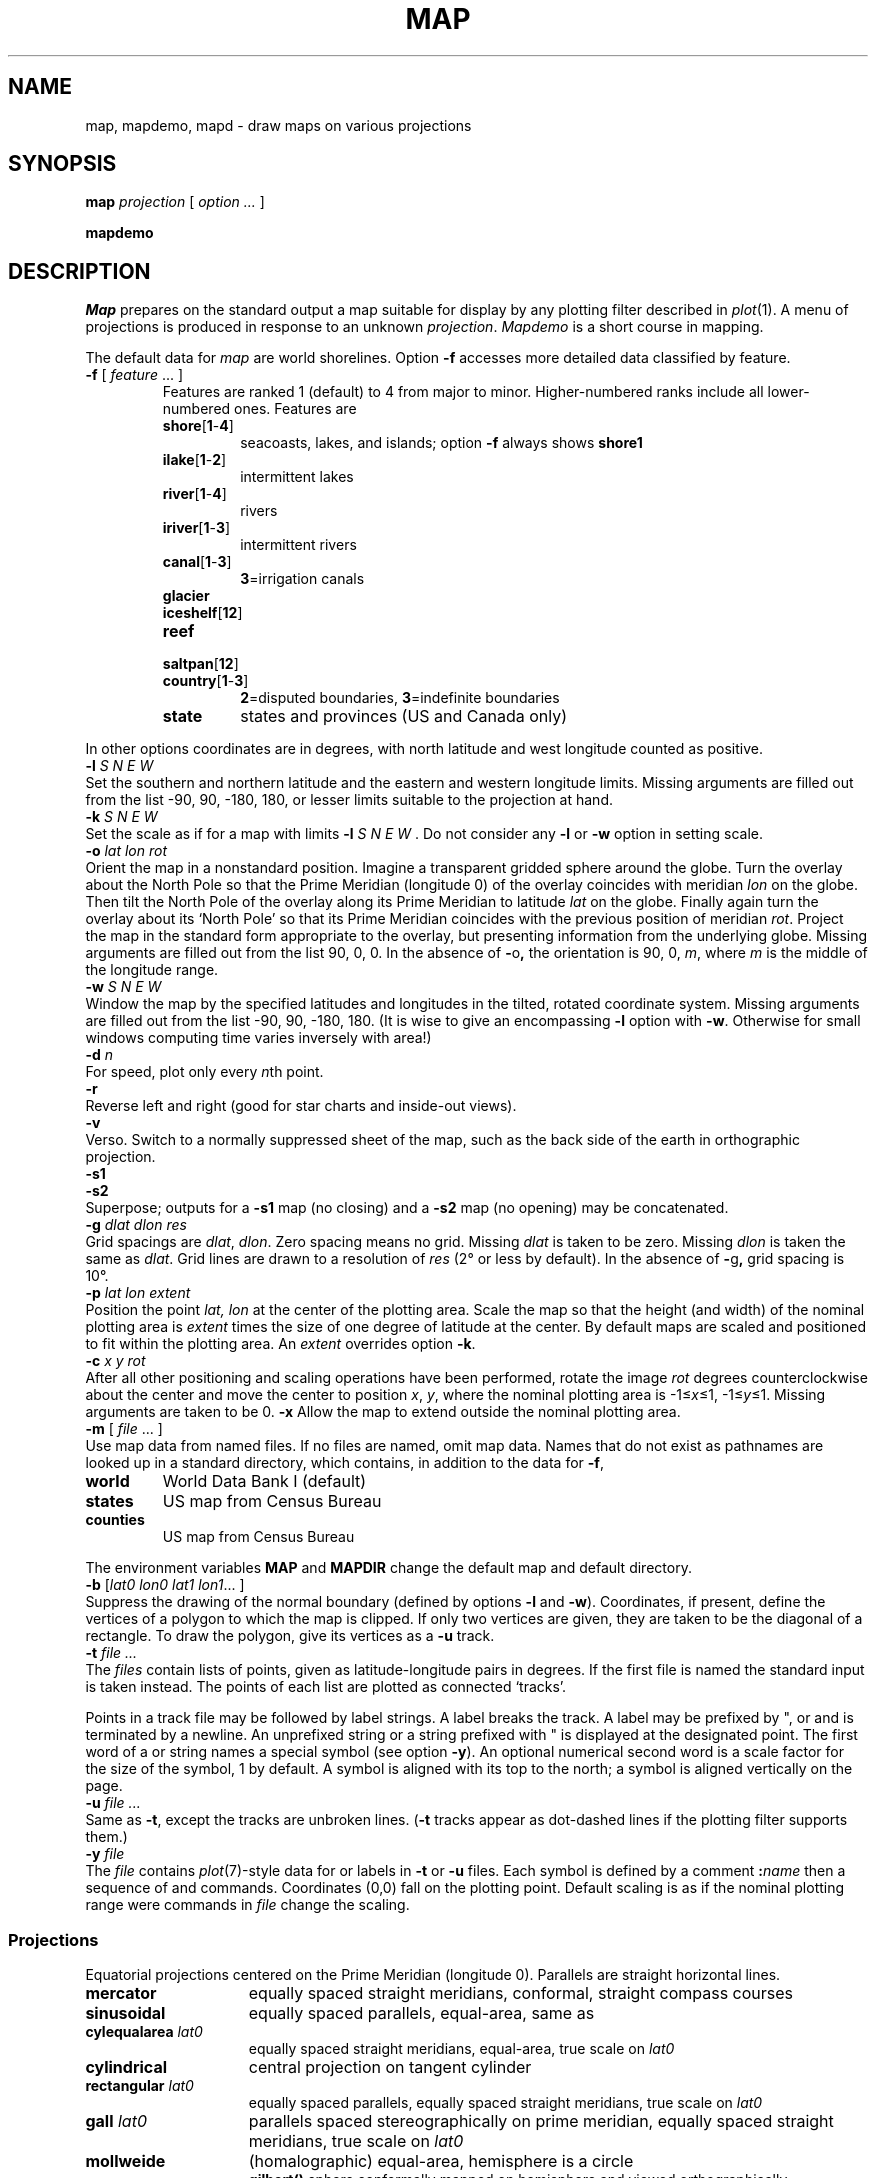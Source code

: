 .TH MAP 1
.SH NAME
map, mapdemo, mapd \- draw maps on various projections
.SH SYNOPSIS
.B map
.I projection
[
.I option ...
]
.PP
.B mapdemo
.PP
.SH DESCRIPTION
.I Map
prepares on the standard output a
map suitable for display by any
plotting filter described in
.IR  plot (1).
A menu of projections is produced in response to an unknown
.IR projection .
.I Mapdemo
is a short course in mapping.
.PP
The default data for
.I map
are world shorelines.
Option
.B -f
accesses more detailed data
classified by feature.
.TP
.BR -f " [ \fIfeature\fR ... ]"
Features are ranked 1 (default) to 4 from major to minor.
Higher-numbered ranks include all lower-numbered ones.
Features are
.RS
.TF country[1-3]
.TP
.BR shore [ 1 - 4 ] 
seacoasts, lakes, and islands; option
.B -f
always shows
.B shore1
.TP
.BR ilake [ 1 - 2 ] 
intermittent lakes
.TP
.BR river [ 1 - 4 ] 
rivers
.TP
.BR iriver [ 1 - 3 ] 
intermittent rivers
.TP
.BR canal [ 1 - 3 ] 
.BR 3 =irrigation
canals
.TP
.BR glacier
.TP
.BR iceshelf [ 12 ] 
.TP
.BR reef
.TP
.BR saltpan [ 12 ] 
.TP
.BR country [ 1 - 3 ] 
.BR 2 =disputed
boundaries,
.BR 3 =indefinite
boundaries
.TP
.BR state
states and provinces (US and Canada only)
.PD
.RE
.PP
In other options
coordinates are in degrees, with north latitude
and west longitude counted as positive.
.TP 0
.BI -l " S N E W"
Set the southern and northern latitude
and the eastern and western longitude limits.
Missing arguments are filled out from the list
\-90, 90, \-180, 180,
or lesser limits suitable to the
projection at hand.
.TP
.BI -k " S N E W
Set the scale as if for a map with limits
.B -l
.I "S N E W"\f1.
Do not consider any
.B -l
or
.B -w
option in setting scale.
.TP
.BI -o " lat lon rot"
Orient the map in a nonstandard position.
Imagine a transparent gridded sphere around the globe.
Turn the overlay about the North Pole
so that the Prime Meridian (longitude 0)
of the overlay coincides with meridian
.I lon
on the globe.
Then tilt the North Pole of the
overlay along its Prime Meridian to latitude
.I lat
on the globe.
Finally again turn the
overlay about its `North Pole' so
that its Prime Meridian coincides with the previous position
of meridian
.IR rot .
Project the map in
the standard form appropriate to the overlay, but presenting
information from the underlying globe.
Missing arguments are filled out from the list
90, 0, 0.
In the absence of
.BR - o ,
the orientation is 90, 0,
.IR m ,
where
.I m
is the middle of the longitude range.
.TP
.BI -w " S N E W"
Window the map by the specified latitudes
and longitudes in the tilted, rotated coordinate system.
Missing arguments are filled out from the list \-90, 90, \-180, 180.
(It is wise to give an encompassing
.B -l
option with
.BR -w .
Otherwise for small windows computing time
varies inversely with area!)
.TP
.BI -d " n"
For speed, plot only every
.IR n th
point.
.TP
.B  -r
Reverse left and right
(good for star charts and inside-out views).
.ns
.TP
.B -v
Verso.
Switch to a normally suppressed sheet of the map, such as the
back side of the earth in orthographic projection.
.TP
.B  -s1
.br
.ns
.TP
.B -s2
Superpose; outputs for a
.B -s1
map (no closing) and a
.B -s2
map (no opening) may be concatenated.
.TP
.BI -g " dlat dlon res"
Grid spacings are
.IR dlat ,
.IR dlon .
Zero spacing means no grid.
Missing
.I dlat
is taken to be zero.
Missing
.I dlon
is taken the same as
.IR dlat .
Grid lines are drawn to a resolution of
.I res
(2° or less by default).
In the absence of
.BR - g ,
grid spacing is 10°.
.TP
.BI -p " lat lon extent"
Position the point
.I lat, lon
at the center of the plotting area.
Scale the map so that the height (and width) of the
nominal plotting area is
.I extent
times the size of one degree of latitude
at the center.
By default maps are scaled and positioned
to fit within the plotting area.
An
.I extent
overrides option
.BR -k .
.TP
.BI -c " x y rot"
After all other positioning and scaling operations
have been performed, rotate the image
.I rot
degrees counterclockwise about the center 
and move the center to position
.IR x ,
.IR y ,
where the nominal plotting area is
.RI \-1≤ x ≤1,
.RI \-1≤ y ≤1.
Missing arguments are taken to be 0.
.BR -x
Allow the map to extend outside the nominal plotting area.
.TP
.BR -m " [ \fIfile\fP ... ]"
Use
map data from named files.
If no files are named, omit map data.
Names that do not exist as pathnames are looked up in
a standard directory, which contains, in addition to the
data for
.BR -f ,
.RS
.LP
.TF counties
.TP
.B world
World Data Bank I (default)
.TP
.B states
US map from Census Bureau
.TP
.B counties
US map from Census Bureau
.PD
.RE
.IP
The environment variables
.B MAP 
and
.B MAPDIR 
change the default
map and default directory.
.TP
.BI -b " \fR[\fPlat0 lon0 lat1 lon1\fR... ]"
Suppress the drawing of the normal boundary
(defined by options
.BR -l 
and
.BR -w ).
Coordinates, if present, define the vertices of a
polygon to which the map is clipped.
If only two vertices are given, they are taken to be the
diagonal of a rectangle.
To draw the polygon, give its vertices as a
.B -u
track.
.TP
.BI -t " file ..."
The
.I files
contain lists of points,
given as latitude-longitude pairs in degrees.
If the first file is named 
.LR - ,
the standard input is taken instead.
The points of each list are plotted as connected `tracks'.
.IP
Points in a track file may be followed by label strings.
A label breaks the track.
A label may be prefixed by
\fL"\fR,
.LR : ,
or 
.L !
and is terminated by a newline.
An unprefixed string or a string prefixed with
.L
"
is displayed at the designated point.
The first word of a
.L :
or
.L !
string names a special symbol (see option
.BR -y ).
An optional numerical second word is a scale factor
for the size of the symbol, 1 by default.
A
.L :
symbol is aligned with its top to the north; a
.L !
symbol is aligned vertically on the page.
.TP
.BI -u " file ..."
Same as
.BR -t ,
except the tracks are
unbroken lines.
.RB ( -t
tracks appear as dot-dashed lines if the plotting filter supports them.)
.TP
.BI -y " file
The
.I file
contains 
.IR plot (7)-style
data for
.L :
or
.L !
labels in
.B -t
or
.B -u
files.
Each symbol is defined by a comment
.BI : name
then a sequence of
.L m
and
.L v
commands.
Coordinates (0,0) fall on the plotting point.
Default scaling is as if the nominal plotting range were
.LR "ra -1 -1 1 1" ;
.L ra
commands in
.I file
change the scaling.
.SS Projections
Equatorial projections centered on the Prime Meridian
(longitude 0).
Parallels are straight horizontal lines.
.PP
.PD 0
.TP 1.5i
.B mercator
equally spaced straight meridians, conformal,
straight compass courses
.TP
.B sinusoidal
equally spaced parallels,
equal-area, same as
.LR "bonne 0" .
.TP
.BI cylequalarea " lat0"
equally spaced straight meridians, equal-area,
true scale on
.I lat0
.TP
.B cylindrical
central projection on tangent cylinder
.TP
.BI rectangular " lat0"
equally spaced parallels, equally spaced straight meridians, true scale on
.I lat0
.TP
.BI gall " lat0"
parallels spaced stereographically on prime meridian, equally spaced straight
meridians, true scale on
.I lat0
.TP
.B mollweide
(homalographic) equal-area, hemisphere is a circle
.br
.B gilbert()
sphere conformally mapped on hemisphere and viewed orthographically
.TP
.B gilbert
globe mapped conformally on hemisphere, viewed orthographically
.PD
.PP
Azimuthal projections centered on the North Pole.
Parallels are concentric circles.
Meridians are equally spaced radial lines.
.PP
.PD 0
.TP 1.5i
.B azequidistant
equally spaced parallels,
true distances from pole
.TP
.B azequalarea
equal-area
.TP
.B gnomonic
central projection on tangent plane,
straight great circles
.TP
.BI perspective " dist"
viewed along earth's axis
.I dist
earth radii from center of earth
.TP
.B orthographic
viewed from infinity
.TP
.B stereographic
conformal, projected from opposite pole
.TP
.B laue
.IR radius " = tan(2\(mu" colatitude ),
used in X-ray crystallography
.TP
.BI fisheye " n"
stereographic seen from just inside medium with refractive index
.I n
.TP
.BI newyorker " r"
.IR radius " = log(" colatitude / r ):
.I New Yorker
map from viewing pedestal of radius
.I r
degrees
.PD
.PP
Polar conic projections symmetric about the Prime Meridian.
Parallels are segments of concentric circles.
Except in the Bonne projection,
meridians are equally spaced radial
lines orthogonal to the parallels.
.PP
.PD 0
.TP 1.5i
.BI conic " lat0"
central projection on cone tangent at
.I lat0
.TP
.BI simpleconic " lat0 lat1"
equally spaced parallels, true scale on
.I lat0
and
.I lat1
.TP
.BI lambert " lat0 lat1"
conformal, true scale on 
.I lat0
and 
.I lat1
.TP
.BI albers " lat0 lat1"
equal-area, true scale on
.I lat0
and 
.I lat1
.TP
.BI bonne " lat0"
equally spaced parallels, equal-area,
parallel
.I lat0
developed from tangent cone
.PD
.PP
Projections with bilateral symmetry about
the Prime Meridian
and the equator.
.PP
.PD 0
.TP 1.5i
.B polyconic
parallels developed from tangent cones,
equally spaced along Prime Meridian
.TP
.B aitoff
equal-area projection of globe onto 2-to-1
ellipse, based on 
.I azequalarea
.TP
.B lagrange
conformal, maps whole sphere into a circle
.TP
.BI bicentric " lon0"
points plotted at true azimuth from two
centers on the equator at longitudes
.IR ±lon0 ,
great circles are straight lines
(a stretched
.IR gnomonic
)
.TP
.BI elliptic " lon0"
points plotted at true distance from
two centers on the equator at longitudes
.I ±lon0
.TP
.B globular
hemisphere is circle,
circular arc meridians equally spaced on equator,
circular arc parallels equally spaced on 0- and 90-degree meridians
.TP
.B vandergrinten
sphere is circle,
meridians as in
.IR globular ,
circular arc parallels resemble 
.I mercator
.PD
.PP
Doubly periodic conformal projections.
.PP
.TP 1.5i
.B guyou
W and E hemispheres are square
.PD 0
.TP
.B square
world is square with Poles
at diagonally opposite corners
.TP
.B tetra
map on tetrahedron with edge
tangent to Prime Meridian at S Pole,
unfolded into equilateral triangle
.TP
.B hex
world is hexagon centered
on N Pole, N and S hemispheres are equilateral
triangles
.PD
.PP
Miscellaneous projections.
.PP
.PD 0
.TP 1.5i
.BI harrison " dist angle"
oblique perspective from above the North Pole,
.I dist
earth radii from center of earth, looking
along the Date Line
.I angle
degrees off vertical
.TP
.BI trapezoidal " lat0 lat1"
equally spaced parallels,
straight meridians equally spaced along parallels,
true scale at
.I lat0
and
.I lat1
on Prime Meridian
.PD
.br
.B lune(lat,angle)
conformal, polar cap above latitude
.I lat
maps to convex lune with given
.I angle
at 90\(deE and 90\(deW
.PP
Retroazimuthal projections.
At every point the angle between vertical and a straight line to
`Mecca', latitude
.I lat0
on the prime meridian,
is the true bearing of Mecca.
.PP
.PD 0
.TP 1.5i
.BI mecca " lat0"
equally spaced vertical meridians
.TP
.BI homing " lat0"
distances to Mecca are true
.PD
.PP
Maps based on the spheroid.
Of geodetic quality, these projections do not make sense
for tilted orientations.
For descriptions, see corresponding maps above.
.PP
.PD 0
.TP 1.5i
.B sp_mercator
.TP
.BI sp_albers " lat0 lat1"
.SH EXAMPLES
.TP
.L
map perspective 1.025 -o 40.75 74
A view looking down on New York from 100 miles
(0.025 of the 4000-mile earth radius) up.
The job can be done faster by limiting the map so as not to `plot'
the invisible part of the world:
.LR "map perspective 1.025 -o 40.75 74 -l 20 60 30 100".
A circular border can be forced by adding option
.LR "-w 77.33" .
(Latitude 77.33° falls just inside a polar cap of
opening angle arccos(1/1.025) = 12.6804°.)
.TP
.L
map mercator -o 49.25 -106 180
An `equatorial' map of the earth
centered on New York.
The pole of the map is placed 90\(de away (40.75+49.25=90)
on the
other side of the earth.
A 180° twist around the pole of the map arranges that the
`Prime Meridian' of the map runs from the pole of the
map over the North Pole to New York
instead of down the back side of the earth.
The same effect can be had from
.L
map mercator -o 130.75 74
.TP
.L
map albers 28 45 -l 20 50 60 130 -m states
A customary curved-latitude map of the United States.
.TP
.L
map harrison 2 30 -l -90 90 120 240 -o 90 0 0
A fan view covering 60° on either
side of the Date Line, as seen from one earth radius
above the North Pole gazing at the
earth's limb, which is 30° off vertical.
The
.B -o
option overrides the default
.BR "-o 90 0 180" , 
which would rotate
the scene to behind the observer.
.SH FILES
.TF /lib/map/[1-4]??
.TP
.B /lib/map/[1-4]??
World Data Bank II, for
.B -f
.TP
.B /lib/map/*
maps for
.B -m
.TP
.B /lib/map/*.x
map indexes
.TP
.B mapd
Map driver program
.SH SOURCE
.B \*9/src/cmd/map
.SH "SEE ALSO"
.IR map (7), 
.IR plot (1)
.SH DIAGNOSTICS
`Map seems to be empty'\(ema coarse survey found
zero extent within the 
.B -l
and
.BR -w 
bounds; for maps of limited extent
the grid resolution,
.IR res ,
or the limits may have to be refined.
.SH BUGS
Windows (option
.BR -w )
cannot cross the Date Line.
No borders appear along edges arising from
visibility limits.
Segments that cross a border are dropped, not clipped.
Excessively large scale or
.B -d
setting may cause long line segments to be dropped.
.I Map
tries to draw grid lines dotted and
.B -t
tracks dot-dashed.
As very few plotting filters properly support
curved textured lines, these lines are likely to
appear solid.
The west-longitude-positive convention
betrays Yankee chauvinism.
.I Gilbert
should be a map from sphere to sphere, independent of
the mapping from sphere to plane.
